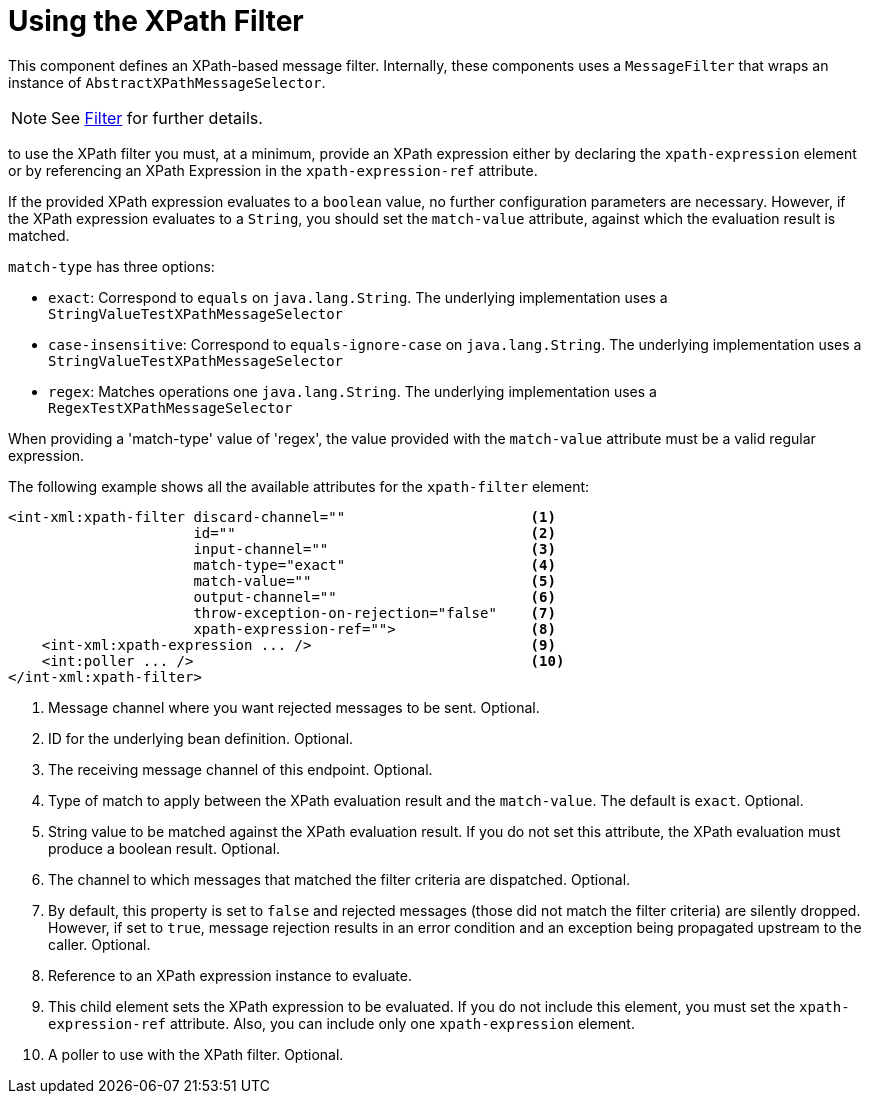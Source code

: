 [[xml-xpath-filter]]
= Using the XPath Filter

This component defines an XPath-based message filter.
Internally, these components uses a `MessageFilter` that wraps an instance of `AbstractXPathMessageSelector`.

NOTE: See xref:filter.adoc[Filter] for further details.

to use the XPath filter you must, at a minimum, provide an XPath expression either by declaring the `xpath-expression` element or by referencing an XPath Expression in the `xpath-expression-ref` attribute.

If the provided XPath expression evaluates to a `boolean` value, no further configuration parameters are necessary.
However, if the XPath expression evaluates to a `String`, you should set the `match-value` attribute, against which the evaluation result is matched.

`match-type` has three options:

* `exact`: Correspond to `equals` on `java.lang.String`.
The underlying implementation uses a `StringValueTestXPathMessageSelector`

* `case-insensitive`: Correspond to `equals-ignore-case` on `java.lang.String`.
The underlying implementation uses a `StringValueTestXPathMessageSelector`

* `regex`: Matches operations one `java.lang.String`.
The underlying implementation uses a `RegexTestXPathMessageSelector`

When providing a 'match-type' value of 'regex', the value provided with the `match-value` attribute must be a valid regular expression.

The following example shows all the available attributes for the `xpath-filter` element:

[source,xml]
----
<int-xml:xpath-filter discard-channel=""                      <1>
                      id=""                                   <2>
                      input-channel=""                        <3>
                      match-type="exact"                      <4>
                      match-value=""                          <5>
                      output-channel=""                       <6>
                      throw-exception-on-rejection="false"    <7>
                      xpath-expression-ref="">                <8>
    <int-xml:xpath-expression ... />                          <9>
    <int:poller ... />                                        <10>
</int-xml:xpath-filter>
----

<1> Message channel where you want rejected messages to be sent.
Optional.
<2> ID for the underlying bean definition.
Optional.
<3> The receiving message channel of this endpoint.
Optional.
<4> Type of match to apply between the XPath evaluation result and the `match-value`.
The default is `exact`.
Optional.
<5> String value to be matched against the XPath evaluation result.
If you do not set this attribute, the XPath evaluation must produce a boolean result.
Optional.
<6> The channel to which messages that matched the filter criteria are dispatched.
Optional.
<7> By default, this property is set to `false` and rejected messages (those did not match the filter criteria) are silently dropped.
However, if set to `true`, message rejection results in an error condition and an exception being propagated upstream to the caller.
Optional.
<8> Reference to an XPath expression instance to evaluate.
<9> This child element sets the XPath expression to be evaluated.
If you do not include this element, you must set the `xpath-expression-ref` attribute.
Also, you can include only one `xpath-expression` element.
<10> A poller to use with the XPath filter.
Optional.

